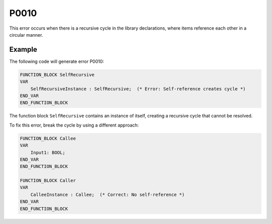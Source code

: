 =====
P0010
=====

.. problem-summary:: P0010

This error occurs when there is a recursive cycle in the library declarations, where items reference each other in a circular manner.

Example
-------

The following code will generate error P0010:

.. code-block::

   FUNCTION_BLOCK SelfRecursive
   VAR
       SelfRecursiveInstance : SelfRecursive;  (* Error: Self-reference creates cycle *)
   END_VAR
   END_FUNCTION_BLOCK

The function block ``SelfRecursive`` contains an instance of itself, creating a recursive cycle that cannot be resolved.

To fix this error, break the cycle by using a different approach:

.. code-block::

   FUNCTION_BLOCK Callee
   VAR
       Input1: BOOL;
   END_VAR
   END_FUNCTION_BLOCK

   FUNCTION_BLOCK Caller
   VAR
       CalleeInstance : Callee;  (* Correct: No self-reference *)
   END_VAR
   END_FUNCTION_BLOCK

